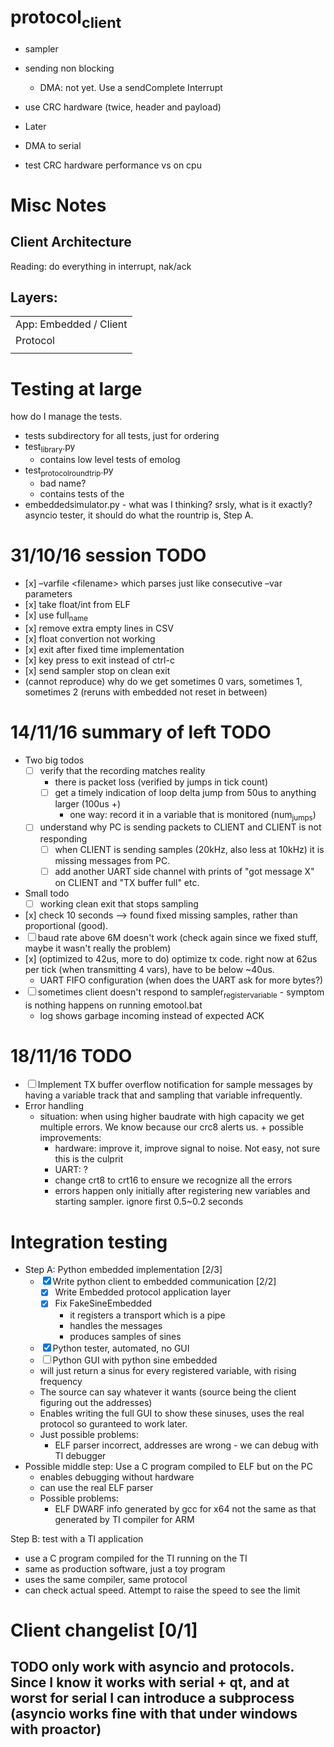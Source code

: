 * protocol_client
- sampler
- sending non blocking
 - DMA: not yet. Use a sendComplete Interrupt
- use CRC hardware (twice, header and payload)

- Later
- DMA to serial
- test CRC hardware performance vs on cpu


* Misc Notes
** Client Architecture
Reading: do everything in interrupt, nak/ack
** Layers:
| App: Embedded / Client |
| Protocol               |
|                        |

* Testing at large
how do I manage the tests.
+ tests subdirectory for all tests, just for ordering
+ test_library.py
  + contains low level tests of emolog
+ test_protocol_roundtrip.py
  + bad name?
  + contains tests of the
+ embeddedsimulator.py - what was I thinking? srsly, what is it exactly? asyncio tester, it should do what the rountrip is, Step A.

* 31/10/16 session TODO
+ [x] --varfile <filename> which parses just like consecutive --var parameters
+ [x] take float/int from ELF
+ [x] use full_name
+ [x] remove extra empty lines in CSV
+ [x] float convertion not working
+ [x] exit after fixed time implementation
+ [x] key press to exit instead of ctrl-c
+ [x] send sampler stop on clean exit
+ (cannot reproduce) why do we get sometimes 0 vars, sometimes 1, sometimes 2 (reruns with embedded not reset in between)

* 14/11/16 summary of left TODO
+ Two big todos
  + [ ] verify that the recording matches reality
    + there is packet loss (verified by jumps in tick count)
    + [ ] get a timely indication of loop delta jump from 50us to anything larger (100us +)
      + one way: record it in a variable that is monitored (num_jumps)
  + [ ] understand why PC is sending packets to CLIENT and CLIENT is not responding
    + [ ] when CLIENT is sending samples (20kHz, also less at 10kHz) it is missing messages from PC.
    + [ ] add another UART side channel with prints of "got message X" on CLIENT and "TX buffer full" etc.
+ Small todo
  + [ ] working clean exit that stops sampling
+ [x] check 10 seconds --> found fixed missing samples, rather than proportional (good).
+ [ ] baud rate above 6M doesn't work (check again since we fixed stuff, maybe it wasn't really the problem)
+ [x] (optimized to 42us, more to do) optimize tx code. right now at 62us per tick (when transmitting 4 vars), have to be below ~40us.
  +   UART FIFO configuration (when does the UART ask for more bytes?)
+ [ ] sometimes client doesn't respond to sampler_register_variable - symptom is nothing happens on running emotool.bat
  + log shows garbage incoming instead of expected ACK

* 18/11/16 TODO
+ [ ] Implement TX buffer overflow notification for sample messages by having a variable track that and sampling that variable infrequently.
+ Error handling
  + situation: when using higher baudrate with high capacity we get multiple errors. We know because our crc8 alerts us.  + possible improvements:
    + hardware: improve it, improve signal to noise. Not easy, not sure this is the culprit
    + UART: ?
    + change crt8 to crt16 to ensure we recognize all the errors
    + errors happen only initially after registering new variables and starting sampler. ignore first 0.5~0.2 seconds



* Integration testing
- Step A: Python embedded implementation [2/3]
  - [X] Write python client to embedded communication [2/2]
    - [X] Write Embedded protocol application layer
    - [X] Fix FakeSineEmbedded
      - it registers a transport which is a pipe
      - handles the messages
      - produces samples of sines
  - [X] Python tester, automated, no GUI
  - [ ] Python GUI with python sine embedded
  - will just return a sinus for every registered variable, with rising frequency
  - The source can say whatever it wants (source being the client figuring out the addresses)
  - Enables writing the full GUI to show these sinuses, uses the real protocol so guranteed to work later.
  - Just possible problems:
    - ELF parser incorrect, addresses are wrong - we can debug with TI debugger

- Possible middle step: Use a C program compiled to ELF but on the PC
  - enables debugging without hardware
  - can use the real ELF parser
  - Possible problems:
    - ELF DWARF info generated by gcc for x64 not the same as that generated by TI compiler for ARM

Step B: test with a TI application
- use a C program compiled for the TI running on the TI
- same as production software, just a toy program
- uses the same compiler, same protocol
- can check actual speed. Attempt to raise the speed to see the limit

* Client changelist [0/1]
** TODO only work with asyncio and protocols. Since I know it works with serial + qt, and at worst for serial I can introduce a subprocess (asyncio works fine with that under windows with proactor)
** 
